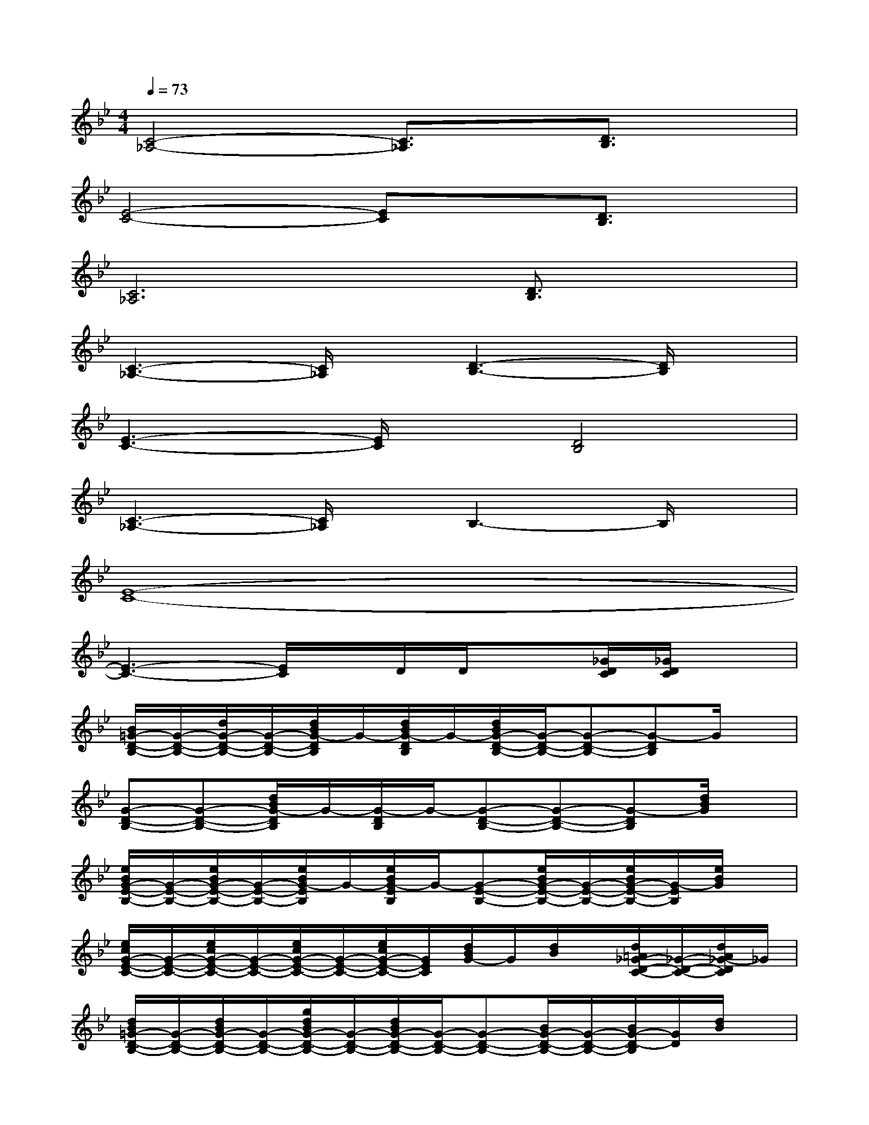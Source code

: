 X:1
T:
M:4/4
L:1/8
Q:1/4=73
K:Bb%2flats
V:1
[C4-_A,4-][C3/2_A,3/2]x/2[D3/2B,3/2]x/2|
[E4-C4-][EC]x[D3/2B,3/2]x/2|
[C6_A,6][D3/2B,3/2]x/2|
[C3-_A,3-][C/2_A,/2]x/2[D3-B,3-][D/2B,/2]x/2|
[E3-C3-][E/2C/2]x/2[D4B,4]|
[C3-_A,3-][C/2_A,/2]x/2B,3-B,/2x/2|
[E8-C8-]|
[E3-C3-][E/2C/2]x/2D/2D/2x[_G/2D/2C/2][_G/2D/2C/2]x|
[B/2=G/2-D/2-B,/2-][G/2-D/2-B,/2-][d/2G/2-D/2-B,/2-][G/2-D/2-B,/2-][d/2B/2G/2-D/2B,/2]G/2-[d/2B/2G/2-D/2B,/2]G/2-[d/2B/2G/2-D/2-B,/2-][G/2-D/2-B,/2-][G-D-B,-][G-DB,]G/2x/2|
[G-D-B,-][G-D-B,-][d/2B/2G/2-D/2B,/2]G/2-[G/2-D/2B,/2]G/2-[G-D-B,-][G-D-B,-][G-DB,][d/2B/2G/2]x/2|
[e/2B/2G/2-E/2-B,/2-][G/2-E/2-B,/2-][e/2B/2G/2-E/2-B,/2-][G/2-E/2-B,/2-][e/2B/2G/2-E/2B,/2]G/2-[e/2B/2G/2-E/2B,/2]G/2-[G-E-B,-][e/2B/2G/2-E/2-B,/2-][G/2-E/2-B,/2-][e/2B/2G/2-E/2-B,/2-][G/2-E/2B,/2][e/2B/2G/2]x/2|
[e/2c/2G/2-E/2-C/2-][G/2-E/2-C/2-][e/2c/2G/2-E/2-C/2-][G/2-E/2-C/2-][e/2c/2G/2-E/2-C/2-][G/2-E/2-C/2-][e/2c/2G/2-E/2-C/2-][G/2E/2C/2][d/2B/2G/2-]G/2[d/2B/2]x/2[d/2=A/2_G/2-D/2-C/2-][_G/2-D/2-C/2-][d/2A/2_G/2-D/2C/2]_G/2|
[d/2B/2=G/2-D/2-B,/2-][G/2-D/2-B,/2-][d/2B/2G/2-D/2-B,/2-][G/2-D/2-B,/2-][g/2d/2B/2G/2-D/2-B,/2-][G/2-D/2-B,/2-][d/2B/2G/2-D/2-B,/2-][G/2-D/2-B,/2-][G-D-B,-][B/2G/2-D/2-B,/2-][G/2-D/2-B,/2-][B/2G/2-D/2-B,/2][G/2D/2][d/2B/2]x/2|
[d/2B/2G/2-D/2-B,/2-][G/2-D/2-B,/2-][d/2B/2G/2-D/2-B,/2-][G/2-D/2-B,/2-][g/2d/2B/2G/2-D/2-B,/2-][G/2-D/2-B,/2-][d/2B/2G/2-D/2-B,/2-][G/2-D/2-B,/2-][d/2B/2G/2-D/2-B,/2-][G/2-D/2-B,/2-][d/2B/2G/2-D/2-B,/2-][G/2-D/2-B,/2-][d/2B/2G/2D/2B,/2]x/2[d/2B/2]x/2|
[e/2G/2-E/2-B,/2-][G/2-E/2-B,/2-][e/2B/2G/2-E/2-B,/2-][G/2-E/2-B,/2-][e/2B/2G/2-E/2-B,/2-][G/2-E/2-B,/2-][e/2B/2G/2-E/2-B,/2-][G/2-E/2-B,/2-][e/2B/2G/2-E/2-B,/2-][G/2-E/2-B,/2-][e/2B/2G/2-E/2-B,/2-][G/2-E/2-B,/2-][e/2B/2G/2-E/2-B,/2-][G/2E/2B,/2][e/2B/2]x/2|
[e/2c/2G/2-E/2-C/2-][G/2-E/2-C/2-][e/2c/2G/2-E/2-C/2-][G/2-E/2-C/2-][e/2c/2G/2-E/2-C/2-][G/2-E/2-C/2-][e/2G/2-E/2-C/2][G/2E/2][e/2c/2C/2-]C/2-[e/2c/2C/2-]C/2[e/2c/2B,/2-]B,3/2